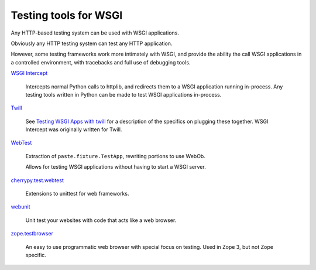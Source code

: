 Testing tools for WSGI
======================

Any HTTP-based testing system can be used with WSGI applications.

Obviously any HTTP testing system can test any HTTP application.

However, some testing frameworks work more intimately with WSGI, and
provide the ability the call WSGI applications in a controlled
environment, with tracebacks and full use of debugging tools.

`WSGI Intercept <http://code.google.com/p/wsgi-intercept/>`_

    Intercepts normal Python calls to httplib, and redirects them to a
    WSGI application running in-process. Any testing tools written in
    Python can be made to test WSGI applications in-process.

`Twill <http://twill.idyll.org/>`_

    See `Testing WSGI Apps with twill
    <http://ivory.idyll.org/articles/wsgi-intro/testing-wsgi-apps-with-twill.html>`_
    for a description of the specifics on plugging these together.
    WSGI Intercept was originally written for Twill.

`WebTest <http://webtest.pythonpaste.org/en/latest/index.html>`_

    Extraction of ``paste.fixture.TestApp``, rewriting portions to use
    WebOb.

    Allows for testing WSGI applications without having to start a
    WSGI server.

`cherrypy.test.webtest
<http://www.cherrypy.org/file/trunk/cherrypy/test/webtest.py>`_

    Extensions to unittest for web frameworks.

`webunit <http://mechanicalcat.net/tech/webunit/>`_

    Unit test your websites with code that acts like a web browser.

`zope.testbrowser <http://cheeseshop.python.org/pypi/zope.testbrowser>`_

    An easy to use programmatic web browser with special focus on
    testing. Used in Zope 3, but not Zope specific.

